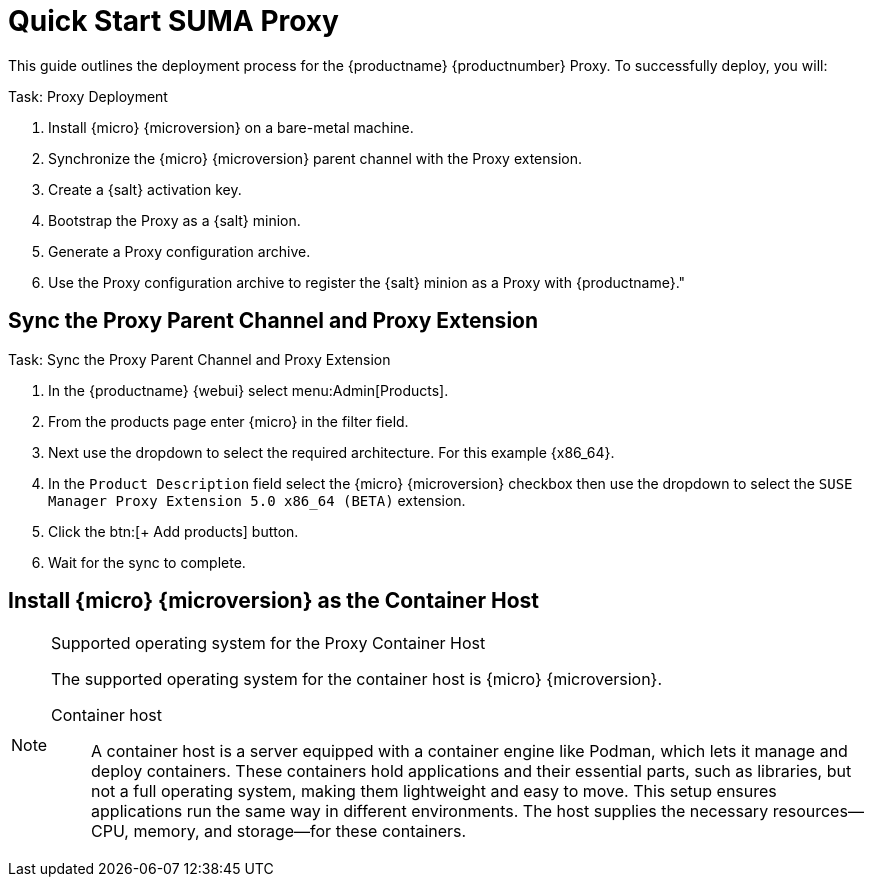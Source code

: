 [[quickstart-suma-install-proxy]]
= Quick Start SUMA Proxy
ifeval::[{uyuni-content} == true]
:noindex:
endif::[]


This guide outlines the deployment process for the {productname} {productnumber} Proxy. 
To successfully deploy, you will:

.Task: Proxy Deployment
. Install {micro} {microversion} on a bare-metal machine.
. Synchronize the {micro} {microversion} parent channel with the Proxy extension.
. Create a {salt} activation key.
. Bootstrap the Proxy as a {salt} minion.
. Generate a Proxy configuration archive.
. Use the Proxy configuration archive to register the {salt} minion as a Proxy with {productname}."



== Sync the Proxy Parent Channel and Proxy Extension

.Task: Sync the Proxy Parent Channel and Proxy Extension
. In the {productname} {webui} select menu:Admin[Products].
. From the products page enter {micro} in the filter field.
. Next use the dropdown to select the required architecture. For this example {x86_64}.
. In the [systemitem]``Product Description`` field select the {micro} {microversion} checkbox then use the dropdown to select the [systemitem]``SUSE Manager Proxy Extension 5.0 x86_64 (BETA)`` extension.
. Click the btn:[+ Add products] button.
. Wait for the sync to complete.




== Install {micro} {microversion} as the Container Host





.Supported operating system for the Proxy Container Host
[NOTE]
====
The supported operating system for the container host is {micro} {microversion}.

Container host:: A container host is a server equipped with a container engine like Podman, which lets it manage and deploy containers. These containers hold applications and their essential parts, such as libraries, but not a full operating system, making them lightweight and easy to move. This setup ensures applications run the same way in different environments. The host supplies the necessary resources—CPU, memory, and storage—for these containers.
====